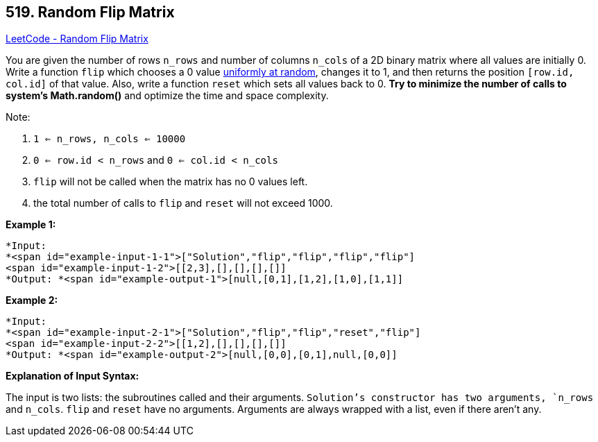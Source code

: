 == 519. Random Flip Matrix

https://leetcode.com/problems/random-flip-matrix/[LeetCode - Random Flip Matrix]

You are given the number of rows `n_rows` and number of columns `n_cols` of a 2D binary matrix where all values are initially 0. Write a function `flip` which chooses a 0 value https://en.wikipedia.org/wiki/Discrete_uniform_distribution[uniformly at random], changes it to 1, and then returns the position `[row.id, col.id]` of that value. Also, write a function `reset` which sets all values back to 0. *Try to minimize the number of calls to system's Math.random()* and optimize the time and space complexity.

Note:


. `1 <= n_rows, n_cols <= 10000`
. `0 <= row.id < n_rows` and `0 <= col.id < n_cols`
. `flip` will not be called when the matrix has no 0 values left.
. the total number of calls to `flip` and `reset` will not exceed 1000.


*Example 1:*

[subs="verbatim,quotes"]
----
*Input: 
*<span id="example-input-1-1">["Solution","flip","flip","flip","flip"]
<span id="example-input-1-2">[[2,3],[],[],[],[]]
*Output: *<span id="example-output-1">[null,[0,1],[1,2],[1,0],[1,1]]
----


*Example 2:*

[subs="verbatim,quotes"]
----
*Input: 
*<span id="example-input-2-1">["Solution","flip","flip","reset","flip"]
<span id="example-input-2-2">[[1,2],[],[],[],[]]
*Output: *<span id="example-output-2">[null,[0,0],[0,1],null,[0,0]]
----


*Explanation of Input Syntax:*

The input is two lists: the subroutines called and their arguments. `Solution`'s constructor has two arguments, `n_rows` and `n_cols`. `flip` and `reset` have no arguments. Arguments are always wrapped with a list, even if there aren't any.

